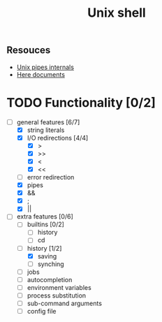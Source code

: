 #+TITLE: Unix shell
** Resouces
- [[https://en.wikipedia.org/wiki/Pipeline_(Unix)][Unix pipes internals]]
- [[https://tldp.org/LDP/abs/html/here-docs.html][Here documents]]

* TODO Functionality [0/2]
  - [ ] general features [6/7]
    - [X] string literals
    - [X] I/O redirections [4/4]
      - [X] >
      - [X] >>
      - [X] <
      - [X] <<
    - [ ] error redirection
    - [X] pipes
    - [X] &&
    - [X] ;
    - [X] ||
  - [ ] extra features [0/6]
    - [ ] builtins [0/2]
      - [ ] history
      - [ ] cd
    - [ ] history [1/2]
      - [X] saving
      - [ ] synching
    - [ ] jobs
    - [ ] autocompletion
    - [ ] environment variables
    - [ ] process substitution
    - [ ] sub-command arguments
    - [ ] config file
